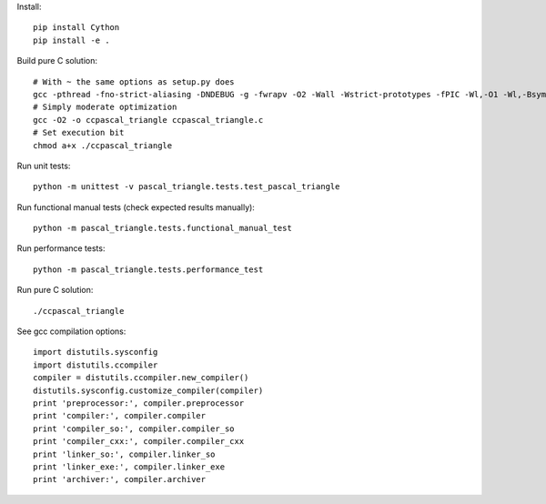 Install::

    pip install Cython
    pip install -e .

Build pure C solution::

    # With ~ the same options as setup.py does
    gcc -pthread -fno-strict-aliasing -DNDEBUG -g -fwrapv -O2 -Wall -Wstrict-prototypes -fPIC -Wl,-O1 -Wl,-Bsymbolic-functions -Wl,-Bsymbolic-functions -Wl,-z,relro -D_FORTIFY_SOURCE=2 -g -fstack-protector --param=ssp-buffer-size=4 -Wformat -Werror=format-security -o ccpascal_triangle ccpascal_triangle.c
    # Simply moderate optimization
    gcc -O2 -o ccpascal_triangle ccpascal_triangle.c
    # Set execution bit
    chmod a+x ./ccpascal_triangle

Run unit tests::

    python -m unittest -v pascal_triangle.tests.test_pascal_triangle

Run functional manual tests (check expected results manually)::

    python -m pascal_triangle.tests.functional_manual_test

Run performance tests::

    python -m pascal_triangle.tests.performance_test

Run pure C solution::

    ./ccpascal_triangle

See gcc compilation options::

    import distutils.sysconfig
    import distutils.ccompiler
    compiler = distutils.ccompiler.new_compiler()
    distutils.sysconfig.customize_compiler(compiler)
    print 'preprocessor:', compiler.preprocessor
    print 'compiler:', compiler.compiler
    print 'compiler_so:', compiler.compiler_so
    print 'compiler_cxx:', compiler.compiler_cxx
    print 'linker_so:', compiler.linker_so
    print 'linker_exe:', compiler.linker_exe
    print 'archiver:', compiler.archiver
